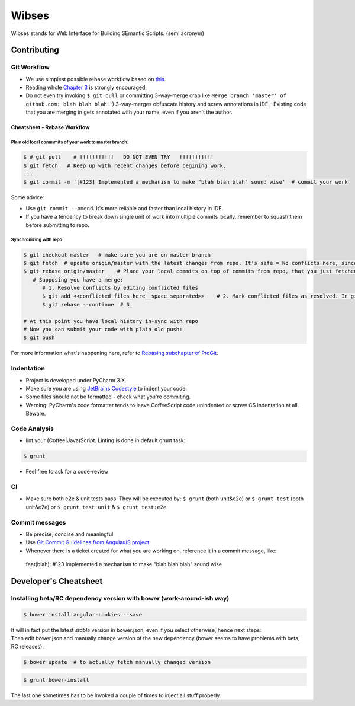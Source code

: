 ****************************************
Wibses
****************************************

.. image:: https://travis-ci.org/vucalur/django-wibses.png?branch=master
   :target: https://travis-ci.org/vucalur/django-wibses

Wibses stands for Web Interface for Building SEmantic Scripts. (semi acronym)


============
Contributing
============

Git Workflow
============

- We use simplest possible rebase workflow based on `this <http://git-scm.com/book/en/Git-Branching-Rebasing>`_.
- Reading whole `Chapter 3 <http://git-scm.com/book/en/Git-Branching>`_ is strongly encouraged.
- Do not even try invoking ``$ git pull`` or committing 3-way-merge crap like ``Merge branch 'master' of github.com: blah blah blah`` :-)
  3-way-merges obfuscate history and screw annotations in IDE - Existing code that you are merging in gets annotated with your name, even if you aren't the author.
  
Cheatsheet - Rebase Workflow
***********

Plain old local commmits of your work to master branch:
------------------------------

.. code-block:: bash

  $ # git pull    # !!!!!!!!!!!   DO NOT EVEN TRY   !!!!!!!!!!!
  $ git fetch   # Keep up with recent changes before begining work.
  ...
  $ git commit -m '[#123] Implemented a mechanism to make "blah blah blah" sound wise'  # commit your work

Some advice:

- Use ``git commit --amend``. It's more reliable and faster than local history in IDE.
- If you have a tendency to break down single unit of work into multiple commits locally, remember to squash them before submitting to repo.

Synchronizing with repo:
----------------------

.. code-block:: bash

  $ git checkout master   # make sure you are on master branch
  $ git fetch  # update origin/master with the latest changes from repo. It's safe = No conflicts here, since origin/master is a remote branch.
  $ git rebase origin/master    # Place your local commits on top of commits from repo, that you just fetched. If you're lucky this will be a fast-forward. If not (changes in the same places), get ready for a merge:
     # Supposing you have a merge:
        # 1. Resolve conflicts by editing conflicted files
        $ git add <<conflicted_files_here__space_separated>>    # 2. Mark conflicted files as resolved. In git you do that by by staging those files.
        $ git rebase --continue  # 3.
        
  # At this point you have local history in-sync with repo
  # Now you can submit your code with plain old push:
  $ git push

For more information what's happening here, refer to `Rebasing subchapter of ProGit <http://git-scm.com/book/en/Git-Branching-Rebasing>`_.


Indentation
============

- Project is developed under PyCharm 3.X.
- Make sure you are using `JetBrains Codestyle <https://github.com/vucalur/JetBrains-Codestyle>`_ to indent your code.
- Some files should not be formatted - check what you're commiting.
- Warning: PyCharm's code formatter tends to leave CoffeeScript code unindented or screw CS indentation at all. Beware.



Code Analysis
============

- lint your (Coffee|Java)Script. Linting is done in default grunt task:
.. code-block:: bash

    $ grunt
    
- Feel free to ask for a code-review

CI
============

- Make sure both e2e & unit tests pass. They will be executed by: ``$ grunt`` (both unit&e2e) or ``$ grunt test`` (both unit&e2e) or ``$ grunt test:unit`` & ``$ grunt test:e2e``

    
Commit messages
============

- Be precise, concise and meaningful
- Use `Git Commit Guidelines from AngularJS project <https://github.com/angular/angular.js/blob/master/CONTRIBUTING.md#git-commit-guidelines>`_
- Whenever there is a ticket created for what you are working on, reference it in a commit message, like:
..

    feat(blah): #123 Implemented a mechanism to make "blah blah blah" sound wise

============
Developer's Cheatsheet
============

Installing beta/RC dependency version with bower (work-around-ish way)
===================
.. code-block:: bash

    $ bower install angular-cookies --save

|  It will in fact put the latest *stable* version in bower.json, even if you select otherwise, hence next steps:
|  Then edit bower.json and manually change version of the new dependency (bower seems to have problems with beta, RC releases).

.. code-block:: bash

    $ bower update  # to actually fetch manually changed version

.. code-block:: bash

    $ grunt bower-install
    
The last one sometimes has to be invoked a couple of times to inject all stuff properly.

